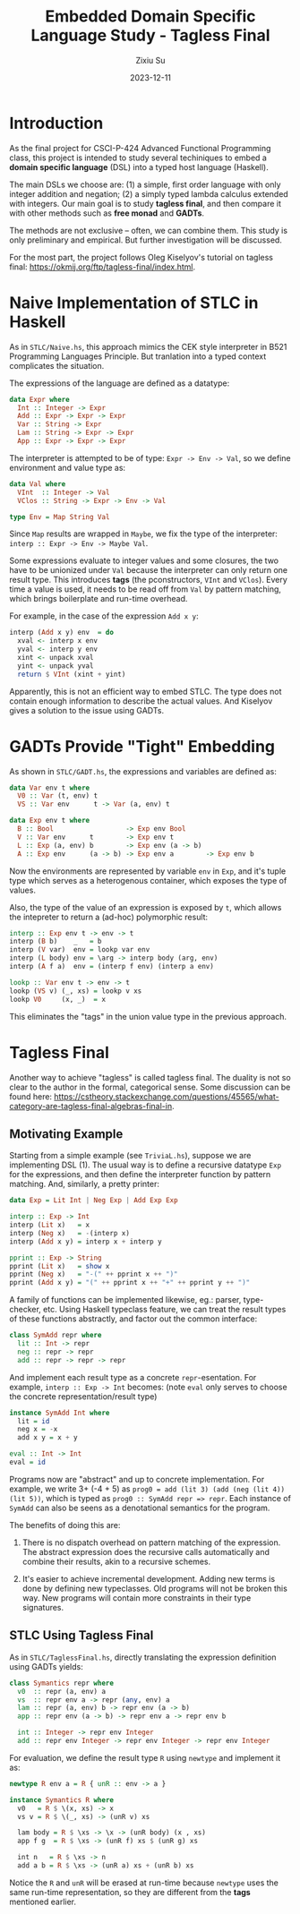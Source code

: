#+TITLE: Embedded Domain Specific Language Study - Tagless Final
#+AUTHOR: Zixiu Su
#+DATE: 2023-12-11

* Introduction

As the final project for CSCI-P-424 Advanced Functional Programming class, this project is intended to study several techiniques to embed a *domain specific language* (DSL) into a typed host language (Haskell).

The main DSLs we choose are: (1) a simple, first order language with only integer addition and negation; (2) a simply typed lambda calculus extended with integers. Our main goal is to study *tagless final*, and then compare it with other methods such as *free monad* and *GADTs*.

The methods are not exclusive -- often, we can combine them. This study is only preliminary and empirical. But further investigation will be discussed.

For the most part, the project follows Oleg Kiselyov's tutorial on tagless final: https://okmij.org/ftp/tagless-final/index.html.


* Naive Implementation of STLC in Haskell

As in ~STLC/Naive.hs~, this approach mimics the CEK style interpreter in B521 Programming Languages Principle. But tranlation into a typed context complicates the situation.

The expressions of the language are defined as a datatype: 
#+BEGIN_SRC haskell
  data Expr where
    Int :: Integer -> Expr
    Add :: Expr -> Expr -> Expr
    Var :: String -> Expr
    Lam :: String -> Expr -> Expr
    App :: Expr -> Expr -> Expr
#+END_SRC

The interpreter is attempted to be of type: ~Expr -> Env -> Val~, so we define environment and value type as:

#+BEGIN_src haskell
data Val where
  VInt  :: Integer -> Val
  VClos :: String -> Expr -> Env -> Val

type Env = Map String Val
#+END_src

Since ~Map~ results are wrapped in ~Maybe~, we fix the type of the interpreter: ~interp :: Expr -> Env -> Maybe Val~.

Some expressions evaluate to integer values and some closures,
the two have to be unionized under ~Val~ because the interpreter can only return one result type. This introduces *tags* (the pconstructors, ~VInt~ and ~VClos~). Every time a value is used, it needs to be read off from ~Val~ by pattern matching, which brings boilerplate and run-time overhead.

For example, in the case of the expression ~Add x y~:
#+BEGIN_src haskell
interp (Add x y) env  = do
  xval <- interp x env
  yval <- interp y env
  xint <- unpack xval
  yint <- unpack yval
  return $ VInt (xint + yint)
#+END_src

Apparently, this is not an efficient way to embed STLC. The type does not contain enough information to describe the actual values.
And Kiselyov gives a solution to the issue using GADTs.

* GADTs Provide "Tight" Embedding

As shown in ~STLC/GADT.hs~, the expressions and variables are defined as:
#+BEGIN_src haskell
data Var env t where
  V0 :: Var (t, env) t
  VS :: Var env      t -> Var (a, env) t

data Exp env t where
  B :: Bool                  -> Exp env Bool
  V :: Var env      t        -> Exp env t
  L :: Exp (a, env) b        -> Exp env (a -> b)
  A :: Exp env      (a -> b) -> Exp env a        -> Exp env b
#+END_src

Now the environments are represented by variable ~env~ in ~Exp~, and it's tuple type which serves as a heterogenous container, which exposes the type of values.

Also, the type of the value of an expression is exposed by ~t~, which allows the intepreter to return a (ad-hoc) polymorphic result:

#+BEGIN_src haskell
  interp :: Exp env t -> env -> t
  interp (B b)    _   = b
  interp (V var)  env = lookp var env
  interp (L body) env = \arg -> interp body (arg, env)
  interp (A f a)  env = (interp f env) (interp a env)

  lookp :: Var env t -> env -> t
  lookp (VS v) (_, xs) = lookp v xs
  lookp V0     (x, _)  = x
#+END_src

This eliminates the "tags" in the union value type in the previous approach.

* Tagless Final

Another way to achieve "tagless" is called tagless final. The duality is not so clear to the author in the formal, categorical sense. Some discussion can be found here: https://cstheory.stackexchange.com/questions/45565/what-category-are-tagless-final-algebras-final-in.

** Motivating Example

Starting from a simple example (see ~TriviaL.hs~), suppose we are implementing DSL (1). The usual way is to define a recursive datatype ~Exp~ for the expressions, and then define the interpreter function by pattern matching. And, similarly, a pretty printer:

#+BEGIN_SRC haskell
  data Exp = Lit Int | Neg Exp | Add Exp Exp

  interp :: Exp -> Int
  interp (Lit x)   = x
  interp (Neg x)   = -(interp x)
  interp (Add x y) = interp x + interp y

  pprint :: Exp -> String 
  pprint (Lit x)   = show x
  pprint (Neg x)   = "-(" ++ pprint x ++ ")"
  pprint (Add x y) = "(" ++ pprint x ++ "+" ++ pprint y ++ ")"
#+END_src

A family of functions can be implemented likewise, eg.: parser, type-checker, etc. Using Haskell typeclass feature, we can treat the result types of these functions abstractly, and factor out the common interface:

#+BEGIN_SRC haskell
class SymAdd repr where
  lit :: Int -> repr
  neg :: repr -> repr
  add :: repr -> repr -> repr
#+END_SRC

And implement each result type as a concrete ~repr~-esentation. For example, ~interp :: Exp -> Int~ becomes: (note ~eval~ only serves to choose the concrete representation/result type)
 
#+BEGIN_SRC haskell
  instance SymAdd Int where
    lit = id
    neg x = -x
    add x y = x + y

  eval :: Int -> Int
  eval = id
#+END_SRC

Programs now are "abstract" and up to concrete implementation. For example, we write 3+ (-4 + 5) as ~prog0 = add (lit 3) (add (neg (lit 4)) (lit 5))~, which is typed as ~prog0 :: SymAdd repr => repr~. Each instance of ~SymAdd~ can also be seens as a denotational semantics for the program.

The benefits of doing this are:

  1. There is no dispatch overhead on pattern matching of the expression. The abstract expression does the recursive calls automatically and combine their results, akin to a recursive schemes.

  2. It's easier to achieve incremental development. Adding new terms is done by defining new typeclasses. Old programs will not be broken this way. New programs will contain more constraints in their type signatures. 
     
** STLC Using Tagless Final

As in ~STLC/TaglessFinal.hs~, directly translating the expression definition using GADTs yields:

#+BEGIN_SRC haskell
  class Symantics repr where
    v0  :: repr (a, env) a
    vs  :: repr env a -> repr (any, env) a
    lam :: repr (a, env) b -> repr env (a -> b)
    app :: repr env (a -> b) -> repr env a -> repr env b
  
    int :: Integer -> repr env Integer
    add :: repr env Integer -> repr env Integer -> repr env Integer
#+END_SRC

For evaluation, we define the result type ~R~ using ~newtype~ and implement it as:
#+BEGIN_SRC haskell
newtype R env a = R { unR :: env -> a }

instance Symantics R where
  v0   = R $ \(x, xs) -> x
  vs v = R $ \(_, xs) -> (unR v) xs
  
  lam body = R $ \xs -> \x -> (unR body) (x , xs)
  app f g  = R $ \xs -> (unR f) xs $ (unR g) xs

  int n   = R $ \xs -> n
  add a b = R $ \xs -> (unR a) xs + (unR b) xs
#+END_SRC

Notice the ~R~ and ~unR~ will be erased at run-time because ~newtype~ uses the same run-time representation, so they are different from the *tags* mentioned earlier. 
